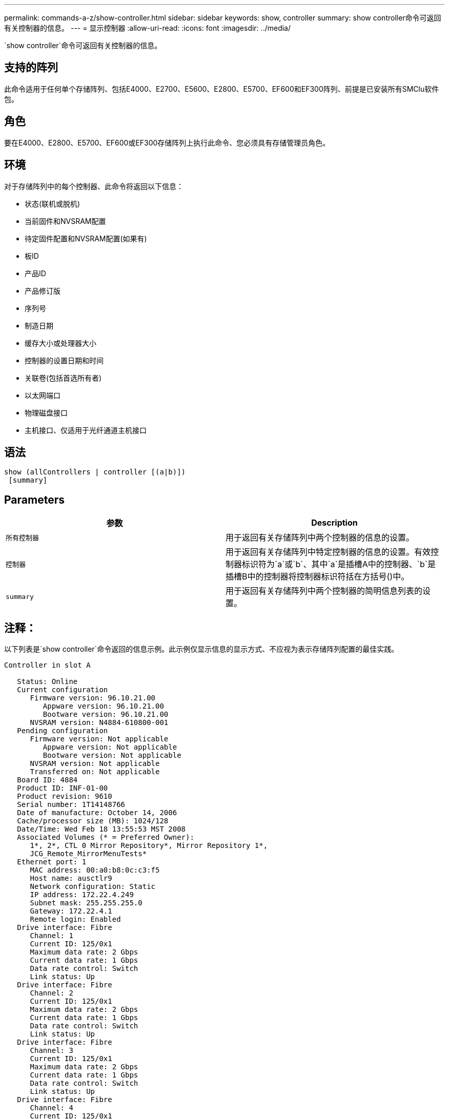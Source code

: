 ---
permalink: commands-a-z/show-controller.html 
sidebar: sidebar 
keywords: show, controller 
summary: show controller命令可返回有关控制器的信息。 
---
= 显示控制器
:allow-uri-read: 
:icons: font
:imagesdir: ../media/


[role="lead"]
`show controller`命令可返回有关控制器的信息。



== 支持的阵列

此命令适用于任何单个存储阵列、包括E4000、E2700、E5600、E2800、E5700、EF600和EF300阵列、前提是已安装所有SMClu软件包。



== 角色

要在E4000、E2800、E5700、EF600或EF300存储阵列上执行此命令、您必须具有存储管理员角色。



== 环境

对于存储阵列中的每个控制器、此命令将返回以下信息：

* 状态(联机或脱机)
* 当前固件和NVSRAM配置
* 待定固件配置和NVSRAM配置(如果有)
* 板ID
* 产品ID
* 产品修订版
* 序列号
* 制造日期
* 缓存大小或处理器大小
* 控制器的设置日期和时间
* 关联卷(包括首选所有者)
* 以太网端口
* 物理磁盘接口
* 主机接口、仅适用于光纤通道主机接口




== 语法

[source, cli]
----
show (allControllers | controller [(a|b)])
 [summary]
----


== Parameters

[cols="2*"]
|===
| 参数 | Description 


 a| 
`所有控制器`
 a| 
用于返回有关存储阵列中两个控制器的信息的设置。



 a| 
`控制器`
 a| 
用于返回有关存储阵列中特定控制器的信息的设置。有效控制器标识符为`a`或`b`、其中`a`是插槽A中的控制器、`b`是插槽B中的控制器将控制器标识符括在方括号()中。



 a| 
`summary`
 a| 
用于返回有关存储阵列中两个控制器的简明信息列表的设置。

|===


== 注释：

以下列表是`show controller`命令返回的信息示例。此示例仅显示信息的显示方式、不应视为表示存储阵列配置的最佳实践。

[listing]
----
Controller in slot A

   Status: Online
   Current configuration
      Firmware version: 96.10.21.00
         Appware version: 96.10.21.00
         Bootware version: 96.10.21.00
      NVSRAM version: N4884-610800-001
   Pending configuration
      Firmware version: Not applicable
         Appware version: Not applicable
         Bootware version: Not applicable
      NVSRAM version: Not applicable
      Transferred on: Not applicable
   Board ID: 4884
   Product ID: INF-01-00
   Product revision: 9610
   Serial number: 1T14148766
   Date of manufacture: October 14, 2006
   Cache/processor size (MB): 1024/128
   Date/Time: Wed Feb 18 13:55:53 MST 2008
   Associated Volumes (* = Preferred Owner):
      1*, 2*, CTL 0 Mirror Repository*, Mirror Repository 1*,
      JCG_Remote_MirrorMenuTests*
   Ethernet port: 1
      MAC address: 00:a0:b8:0c:c3:f5
      Host name: ausctlr9
      Network configuration: Static
      IP address: 172.22.4.249
      Subnet mask: 255.255.255.0
      Gateway: 172.22.4.1
      Remote login: Enabled
   Drive interface: Fibre
      Channel: 1
      Current ID: 125/0x1
      Maximum data rate: 2 Gbps
      Current data rate: 1 Gbps
      Data rate control: Switch
      Link status: Up
   Drive interface: Fibre
      Channel: 2
      Current ID: 125/0x1
      Maximum data rate: 2 Gbps
      Current data rate: 1 Gbps
      Data rate control: Switch
      Link status: Up
   Drive interface: Fibre
      Channel: 3
      Current ID: 125/0x1
      Maximum data rate: 2 Gbps
      Current data rate: 1 Gbps
      Data rate control: Switch
      Link status: Up
   Drive interface: Fibre
      Channel: 4
      Current ID: 125/0x1
      Maximum data rate: 2 Gbps
      Current data rate: 1 Gbps
      Data rate control: Switch
      Link status: Up
   Host interface: Fibre
      Port: 1
      Current ID: Not applicable/0xFFFFFFFF
      Preferred ID: 126/0x0
      NL-Port ID: 0x011100
      Maximum data rate: 2 Gbps
      Current data rate: 1 Gbps
      Data rate control: Switch
      Link status: Up
      Topology: Fabric Attach
      World-wide port name: 20:2c:00:a0:b8:0c:c3:f6
      World-wide node name: 20:2c:00:a0:b8:0c:c3:f5
      Part type: HPFC-5200    revision 10
   Host interface: Fibre
      Port: 2
      Current ID: Not applicable/0xFFFFFFFF
      Preferred ID: 126/0x0
      NL-Port ID: 0x011100
      Maximum data rate: 2 Gbps
      Current data rate: 1 Gbps
      Data rate control: Switch
      Link status: Up
      Topology: Fabric Attach
      World-wide port name: 20:2c:00:a0:b8:0c:c3:f7
      World-wide node name: 20:2c:00:a0:b8:0c:c3:f5
      Part type: HPFC-5200    revision 10
----
使用`summary`参数时、该命令将返回信息列表、而不包含驱动器通道信息和主机通道信息。

`show storageArray`命令还会返回有关控制器的详细信息。



== 最低固件级别

5.43添加`summary`参数。
